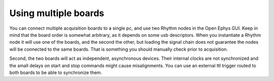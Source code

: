 .. _usingmultipleboards:
.. role:: raw-html-m2r(raw)
   :format: html

***********************************
Using multiple boards
***********************************

You can connect multiple acquisition boards to a single pc, and use two Rhythm nodes in the Open Ephys GUI. Keep in mind that the board order is somewhat arbitrary, as it depends on some usb descriptors. When you instantiate a Rhythm node it will use one of the boards, and the second the other, but loading the signal chain does not guarantee the nodes will be connected to the same boards. That is something you should manually check prior to acquisition.

Second, the two boards will act as independent, asynchronous devices. Their internal clocks are not synchronized and the small delays on start and stop commands might cause misalignments. You can use an external ttl trigger routed to both boards to be able to synchronize them.
